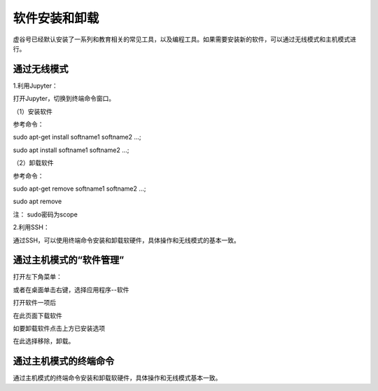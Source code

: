 软件安装和卸载
===============================

虚谷号已经默认安装了一系列和教育相关的常见工具，以及编程工具。如果需要安装新的软件，可以通过无线模式和主机模式进行。


------------------------------------
通过无线模式
------------------------------------

1.利用Jupyter：

打开Jupyter，切换到终端命令窗口。

（1）安装软件

参考命令：

sudo apt-get install softname1 softname2 …;

sudo apt install softname1 softname2 …;

（2）卸载软件

参考命令：

sudo apt-get remove softname1 softname2 …;

sudo apt remove

注：  sudo密码为scope

2.利用SSH：

通过SSH，可以使用终端命令安装和卸载软硬件，具体操作和无线模式的基本一致。

------------------------------------
通过主机模式的“软件管理”
------------------------------------

打开左下角菜单：

.. image:: ../images/03/setup01.jpg

或者在桌面单击右键，选择应用程序--软件

.. image:: ../images/03/setup02.jpg


打开软件一项后

.. image:: ../images/03/setup03.jpg

在此页面下载软件

如要卸载软件点击上方已安装选项

.. image:: ../images/03/setup04.jpg

在此选择移除，卸载。



------------------------------------
通过主机模式的终端命令
------------------------------------

通过主机模式的终端命令安装和卸载软硬件，具体操作和无线模式基本一致。

